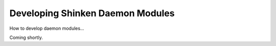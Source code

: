 .. _development-modules:





===================================
 Developing Shinken Daemon Modules 
===================================


How to develop daemon modules...

Coming shortly.

